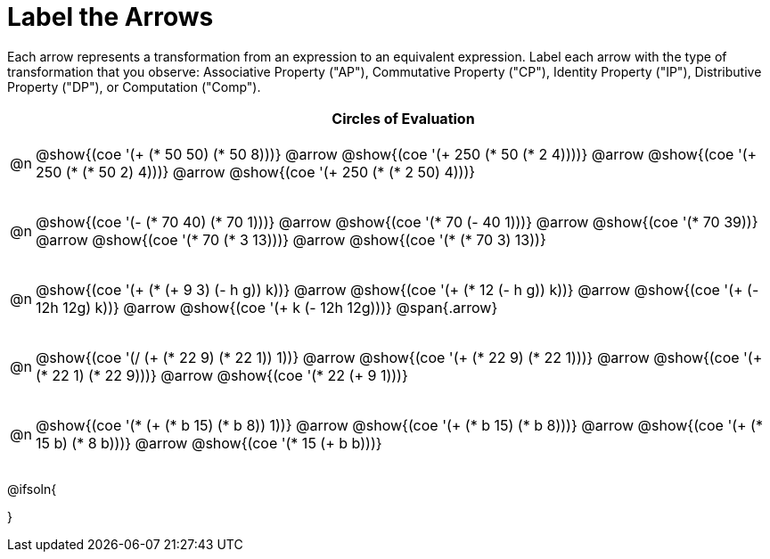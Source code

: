[.landscape]
= Label the Arrows

++++
<style>
div.circleevalsexp { width: auto; }
td .autonum::after { content: ')' !important; }
/* for table cells with immediate .content children, which have immediate
 * .paragraph children: use flex to space them evenly and center vertically
*/
td > .content > .paragraph {
  display: flex;
  align-items: center;
  justify-content: space-around;
}

/* The table is intended to take up the whole page, so no margin needed*/
table { margin: 0 !important; }

</style>
++++

Each arrow represents a transformation from an expression to an equivalent expression. Label each arrow with the type of transformation that you observe: Associative Property ("AP"), Commutative Property ("CP"), Identity Property ("IP"), Distributive Property ("DP"), or Computation ("Comp").

[.FillVerticalSpace, cols="^.^1a,^.^35a",stripes="none", options="header"]
|===
| 	 | Circles of Evaluation


| @n
| @show{(coe '(+ (* 50 50) (* 50 8)))} @arrow
@show{(coe '(+ 250 (* 50 (* 2 4))))} @arrow
@show{(coe '(+ 250 (* (* 50 2) 4)))} @arrow
@show{(coe '(+ 250 (* (* 2 50) 4)))}

| @n
| @show{(coe '(- (* 70 40) (* 70 1)))} @arrow
@show{(coe '(* 70 (- 40 1)))} @arrow
@show{(coe '(* 70 39))} @arrow
@show{(coe '(* 70 (* 3 13)))} @arrow
@show{(coe '(* (* 70 3) 13))}


| @n
| @show{(coe '(+ (* (+ 9 3) (- h g)) k))} @arrow
@show{(coe '(+ (* 12 (- h g)) k))} @arrow
@show{(coe '(+ (- 12h 12g) k))} @arrow
@show{(coe '(+ k (- 12h 12g)))} @span{.arrow}

| @n
| @show{(coe '(/ (+ (* 22 9) (* 22 1)) 1))} @arrow
@show{(coe '(+ (* 22 9) (* 22 1)))} @arrow
@show{(coe '(+ (* 22 1) (* 22 9)))} @arrow
@show{(coe '(* 22 (+ 9 1)))}

| @n
| @show{(coe '(* (+ (* b 15) (* b 8)) 1))} @arrow
@show{(coe '(+ (* b 15) (* b 8)))} @arrow
@show{(coe '(+ (* 15 b) (* 8 b)))} @arrow
@show{(coe '(* 15 (+ b b)))}

|===




@ifsoln{
++++
<style>
/*
- use tr:nth-of-type(A) to determine which NUMBER
- use span.arrow:nth-of-type(B) to determine which STEP
*/

tr:nth-of-type(1) span.arrow:nth-of-type(1)::before { content: 'Comp' }
tr:nth-of-type(1) span.arrow:nth-of-type(2)::before { content: 'AP' }
tr:nth-of-type(1) span.arrow:nth-of-type(3)::before { content: 'CP' }

tr:nth-of-type(2) span.arrow:nth-of-type(1)::before { content: 'DP' }
tr:nth-of-type(2) span.arrow:nth-of-type(2)::before { content: 'Comp' }
tr:nth-of-type(2) span.arrow:nth-of-type(3)::before { content: 'Comp' }
tr:nth-of-type(2) span.arrow:nth-of-type(4)::before { content: 'AP' }


tr:nth-of-type(3) span.arrow:nth-of-type(1)::before { content: 'Comp' }
tr:nth-of-type(3) span.arrow:nth-of-type(2)::before { content: 'DP' }
tr:nth-of-type(3) span.arrow:nth-of-type(3)::before { content: 'CP' }

tr:nth-of-type(4) span.arrow:nth-of-type(1)::before { content: 'IP' }
tr:nth-of-type(4) span.arrow:nth-of-type(2)::before { content: 'CP' }
tr:nth-of-type(4) span.arrow:nth-of-type(3)::before { content: 'DP' }

tr:nth-of-type(5) span.arrow:nth-of-type(1)::before { content: 'IP' }
tr:nth-of-type(5) span.arrow:nth-of-type(2)::before { content: 'CP' }
tr:nth-of-type(5) span.arrow:nth-of-type(3)::before { content: 'DP' }
</style>
++++
}

